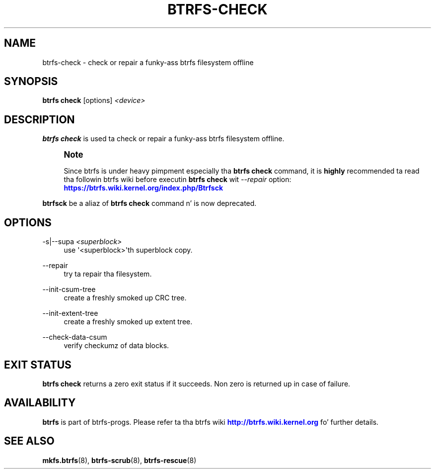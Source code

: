 '\" t
.\"     Title: btrfs-check
.\"    Author: [FIXME: author] [see http://docbook.sf.net/el/author]
.\" Generator: DocBook XSL Stylesheets v1.78.1 <http://docbook.sf.net/>
.\"      Date: 10/20/2014
.\"    Manual: Btrfs Manual
.\"    Source: Btrfs v3.17
.\"  Language: Gangsta
.\"
.TH "BTRFS\-CHECK" "8" "10/20/2014" "Btrfs v3\&.17" "Btrfs Manual"
.\" -----------------------------------------------------------------
.\" * Define some portabilitizzle stuff
.\" -----------------------------------------------------------------
.\" ~~~~~~~~~~~~~~~~~~~~~~~~~~~~~~~~~~~~~~~~~~~~~~~~~~~~~~~~~~~~~~~~~
.\" http://bugs.debian.org/507673
.\" http://lists.gnu.org/archive/html/groff/2009-02/msg00013.html
.\" ~~~~~~~~~~~~~~~~~~~~~~~~~~~~~~~~~~~~~~~~~~~~~~~~~~~~~~~~~~~~~~~~~
.ie \n(.g .ds Aq \(aq
.el       .ds Aq '
.\" -----------------------------------------------------------------
.\" * set default formatting
.\" -----------------------------------------------------------------
.\" disable hyphenation
.nh
.\" disable justification (adjust text ta left margin only)
.ad l
.\" -----------------------------------------------------------------
.\" * MAIN CONTENT STARTS HERE *
.\" -----------------------------------------------------------------
.SH "NAME"
btrfs-check \- check or repair a funky-ass btrfs filesystem offline
.SH "SYNOPSIS"
.sp
\fBbtrfs check\fR [options] \fI<device>\fR
.SH "DESCRIPTION"
.sp
\fBbtrfs check\fR is used ta check or repair a funky-ass btrfs filesystem offline\&.
.if n \{\
.sp
.\}
.RS 4
.it 1 an-trap
.nr an-no-space-flag 1
.nr an-break-flag 1
.br
.ps +1
\fBNote\fR
.ps -1
.br
.sp
Since btrfs is under heavy pimpment especially tha \fBbtrfs check\fR command, it is \fBhighly\fR recommended ta read tha followin btrfs wiki before executin \fBbtrfs check\fR wit \fI\-\-repair\fR option: \m[blue]\fBhttps://btrfs\&.wiki\&.kernel\&.org/index\&.php/Btrfsck\fR\m[]
.sp .5v
.RE
.sp
\fBbtrfsck\fR be a aliaz of \fBbtrfs check\fR command n' is now deprecated\&.
.SH "OPTIONS"
.PP
\-s|\-\-supa \fI<superblock>\fR
.RS 4
use \*(Aq<superblock>\*(Aqth superblock copy\&.
.RE
.PP
\-\-repair
.RS 4
try ta repair tha filesystem\&.
.RE
.PP
\-\-init\-csum\-tree
.RS 4
create a freshly smoked up CRC tree\&.
.RE
.PP
\-\-init\-extent\-tree
.RS 4
create a freshly smoked up extent tree\&.
.RE
.PP
\-\-check\-data\-csum
.RS 4
verify checkumz of data blocks\&.
.RE
.SH "EXIT STATUS"
.sp
\fBbtrfs check\fR returns a zero exit status if it succeeds\&. Non zero is returned up in case of failure\&.
.SH "AVAILABILITY"
.sp
\fBbtrfs\fR is part of btrfs\-progs\&. Please refer ta tha btrfs wiki \m[blue]\fBhttp://btrfs\&.wiki\&.kernel\&.org\fR\m[] fo' further details\&.
.SH "SEE ALSO"
.sp
\fBmkfs\&.btrfs\fR(8), \fBbtrfs\-scrub\fR(8), \fBbtrfs\-rescue\fR(8)
